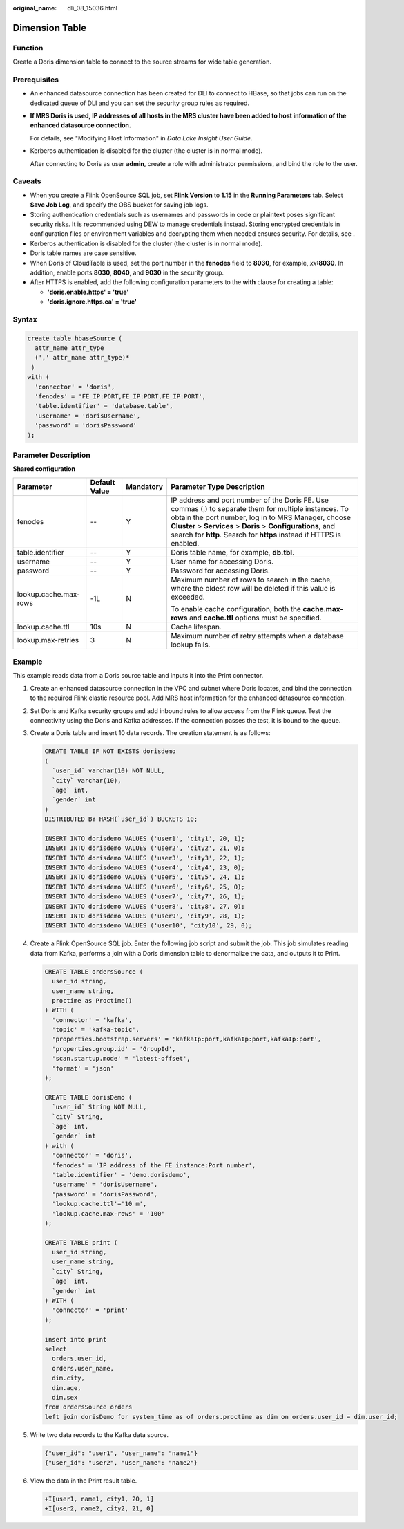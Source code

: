 :original_name: dli_08_15036.html

.. _dli_08_15036:

Dimension Table
===============

Function
--------

Create a Doris dimension table to connect to the source streams for wide table generation.

Prerequisites
-------------

-  An enhanced datasource connection has been created for DLI to connect to HBase, so that jobs can run on the dedicated queue of DLI and you can set the security group rules as required.

-  **If MRS Doris is used, IP addresses of all hosts in the MRS cluster have been added to host information of the enhanced datasource connection.**

   For details, see "Modifying Host Information" in *Data Lake Insight User Guide*.

-  Kerberos authentication is disabled for the cluster (the cluster is in normal mode).

   After connecting to Doris as user **admin**, create a role with administrator permissions, and bind the role to the user.

Caveats
-------

-  When you create a Flink OpenSource SQL job, set **Flink Version** to **1.15** in the **Running Parameters** tab. Select **Save Job Log**, and specify the OBS bucket for saving job logs.
-  Storing authentication credentials such as usernames and passwords in code or plaintext poses significant security risks. It is recommended using DEW to manage credentials instead. Storing encrypted credentials in configuration files or environment variables and decrypting them when needed ensures security. For details, see .
-  Kerberos authentication is disabled for the cluster (the cluster is in normal mode).
-  Doris table names are case sensitive.
-  When Doris of CloudTable is used, set the port number in the **fenodes** field to **8030**, for example, *xx*\ **:8030**. In addition, enable ports **8030**, **8040**, and **9030** in the security group.
-  After HTTPS is enabled, add the following configuration parameters to the **with** clause for creating a table:

   -  **'doris.enable.https' = 'true'**
   -  **'doris.ignore.https.ca' = 'true'**

Syntax
------

.. code-block::

   create table hbaseSource (
     attr_name attr_type
     (',' attr_name attr_type)*
    )
   with (
     'connector' = 'doris',
     'fenodes' = 'FE_IP:PORT,FE_IP:PORT,FE_IP:PORT',
     'table.identifier' = 'database.table',
     'username' = 'dorisUsername',
     'password' = 'dorisPassword'
   );

Parameter Description
---------------------

**Shared configuration**

+-----------------------+-----------------+-----------------+------------------------------------------------------------------------------------------------------------------------------------------------------------------------------------------------------------------------------------------------------------------------------------------------------+
| Parameter             | Default Value   | Mandatory       | Parameter Type Description                                                                                                                                                                                                                                                                           |
+=======================+=================+=================+======================================================================================================================================================================================================================================================================================================+
| fenodes               | --              | Y               | IP address and port number of the Doris FE. Use commas (,) to separate them for multiple instances. To obtain the port number, log in to MRS Manager, choose **Cluster** > **Services** > **Doris** > **Configurations**, and search for **http**. Search for **https** instead if HTTPS is enabled. |
+-----------------------+-----------------+-----------------+------------------------------------------------------------------------------------------------------------------------------------------------------------------------------------------------------------------------------------------------------------------------------------------------------+
| table.identifier      | --              | Y               | Doris table name, for example, **db.tbl**.                                                                                                                                                                                                                                                           |
+-----------------------+-----------------+-----------------+------------------------------------------------------------------------------------------------------------------------------------------------------------------------------------------------------------------------------------------------------------------------------------------------------+
| username              | --              | Y               | User name for accessing Doris.                                                                                                                                                                                                                                                                       |
+-----------------------+-----------------+-----------------+------------------------------------------------------------------------------------------------------------------------------------------------------------------------------------------------------------------------------------------------------------------------------------------------------+
| password              | --              | Y               | Password for accessing Doris.                                                                                                                                                                                                                                                                        |
+-----------------------+-----------------+-----------------+------------------------------------------------------------------------------------------------------------------------------------------------------------------------------------------------------------------------------------------------------------------------------------------------------+
| lookup.cache.max-rows | -1L             | N               | Maximum number of rows to search in the cache, where the oldest row will be deleted if this value is exceeded.                                                                                                                                                                                       |
|                       |                 |                 |                                                                                                                                                                                                                                                                                                      |
|                       |                 |                 | To enable cache configuration, both the **cache.max-rows** and **cache.ttl** options must be specified.                                                                                                                                                                                              |
+-----------------------+-----------------+-----------------+------------------------------------------------------------------------------------------------------------------------------------------------------------------------------------------------------------------------------------------------------------------------------------------------------+
| lookup.cache.ttl      | 10s             | N               | Cache lifespan.                                                                                                                                                                                                                                                                                      |
+-----------------------+-----------------+-----------------+------------------------------------------------------------------------------------------------------------------------------------------------------------------------------------------------------------------------------------------------------------------------------------------------------+
| lookup.max-retries    | 3               | N               | Maximum number of retry attempts when a database lookup fails.                                                                                                                                                                                                                                       |
+-----------------------+-----------------+-----------------+------------------------------------------------------------------------------------------------------------------------------------------------------------------------------------------------------------------------------------------------------------------------------------------------------+

Example
-------

This example reads data from a Doris source table and inputs it into the Print connector.

#. Create an enhanced datasource connection in the VPC and subnet where Doris locates, and bind the connection to the required Flink elastic resource pool. Add MRS host information for the enhanced datasource connection.

#. Set Doris and Kafka security groups and add inbound rules to allow access from the Flink queue. Test the connectivity using the Doris and Kafka addresses. If the connection passes the test, it is bound to the queue.

#. Create a Doris table and insert 10 data records. The creation statement is as follows:

   .. code-block::

      CREATE TABLE IF NOT EXISTS dorisdemo
      (
        `user_id` varchar(10) NOT NULL,
        `city` varchar(10),
        `age` int,
        `gender` int
      )
      DISTRIBUTED BY HASH(`user_id`) BUCKETS 10;

      INSERT INTO dorisdemo VALUES ('user1', 'city1', 20, 1);
      INSERT INTO dorisdemo VALUES ('user2', 'city2', 21, 0);
      INSERT INTO dorisdemo VALUES ('user3', 'city3', 22, 1);
      INSERT INTO dorisdemo VALUES ('user4', 'city4', 23, 0);
      INSERT INTO dorisdemo VALUES ('user5', 'city5', 24, 1);
      INSERT INTO dorisdemo VALUES ('user6', 'city6', 25, 0);
      INSERT INTO dorisdemo VALUES ('user7', 'city7', 26, 1);
      INSERT INTO dorisdemo VALUES ('user8', 'city8', 27, 0);
      INSERT INTO dorisdemo VALUES ('user9', 'city9', 28, 1);
      INSERT INTO dorisdemo VALUES ('user10', 'city10', 29, 0);

#. Create a Flink OpenSource SQL job. Enter the following job script and submit the job. This job simulates reading data from Kafka, performs a join with a Doris dimension table to denormalize the data, and outputs it to Print.

   .. code-block::

      CREATE TABLE ordersSource (
        user_id string,
        user_name string,
        proctime as Proctime()
      ) WITH (
        'connector' = 'kafka',
        'topic' = 'kafka-topic',
        'properties.bootstrap.servers' = 'kafkaIp:port,kafkaIp:port,kafkaIp:port',
        'properties.group.id' = 'GroupId',
        'scan.startup.mode' = 'latest-offset',
        'format' = 'json'
      );

      CREATE TABLE dorisDemo (
        `user_id` String NOT NULL,
        `city` String,
        `age` int,
        `gender` int
      ) with (
        'connector' = 'doris',
        'fenodes' = 'IP address of the FE instance:Port number',
        'table.identifier' = 'demo.dorisdemo',
        'username' = 'dorisUsername',
        'password' = 'dorisPassword',
        'lookup.cache.ttl'='10 m',
        'lookup.cache.max-rows' = '100'
      );

      CREATE TABLE print (
        user_id string,
        user_name string,
        `city` String,
        `age` int,
        `gender` int
      ) WITH (
        'connector' = 'print'
      );

      insert into print
      select
        orders.user_id,
        orders.user_name,
        dim.city,
        dim.age,
        dim.sex
      from ordersSource orders
      left join dorisDemo for system_time as of orders.proctime as dim on orders.user_id = dim.user_id;

#. Write two data records to the Kafka data source.

   .. code-block::

      {"user_id": "user1", "user_name": "name1"}
      {"user_id": "user2", "user_name": "name2"}

#. View the data in the Print result table.

   .. code-block::

      +I[user1, name1, city1, 20, 1]
      +I[user2, name2, city2, 21, 0]
